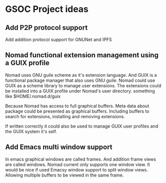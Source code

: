 #+TITEL: Google Summer of Code

* GSOC Project ideas
** Add P2P protocol support
Add addition protocol support for GNUNet and IPFS

** Nomad functional extension management using a GUIX profile
Nomad uses GNU guile scheme as it's extension language. And GUIX is a
functional package manager that also uses GNU guile. Nomad could use GUIX as a
scheme library to manage user extensions. The extensions could be installed
into a GUIX profile under Nomad's user directory. something like
$HOME/.nomad.d/guix

Because Nomad has access to full graphical buffers. Meta data about package
could be presented as graphical buffers. Including buffers to search for
extensions, installing and removing extensions.

If written correctly it could also be used to manage GUIX user profiles and
the GUIX system it's self.

** Add Emacs multi window support
In emacs graphical windows are called frames. And addition frame views are
called windows. Nomad current only supports one window view. It would be nice
if used Emacsy window support to split window views. Allowing multiple buffers
to be viewed in the same frame.
